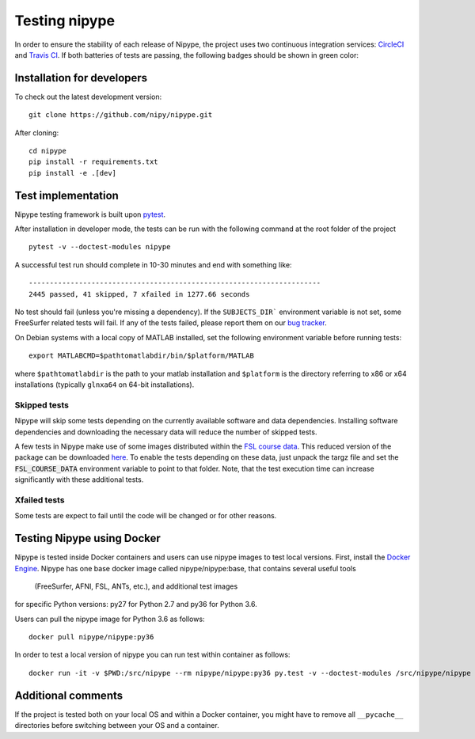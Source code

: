 .. _dev_testing_nipype:

==============
Testing nipype
==============

In order to ensure the stability of each release of Nipype, the project uses two
continuous integration services: `CircleCI <https://circleci.com/gh/nipy/nipype/tree/master>`_
and `Travis CI <https://travis-ci.org/nipy/nipype>`_.
If both batteries of tests are passing, the following badges should be shown in green color:

.. image:: https://travis-ci.org/nipy/nipype.png?branch=master
  :target: https://travis-ci.org/nipy/nipype

.. image:: https://circleci.com/gh/nipy/nipype/tree/master.svg?style=svg
  :target: https://circleci.com/gh/nipy/nipype/tree/master


Installation for developers
---------------------------

To check out the latest development version::

    git clone https://github.com/nipy/nipype.git

After cloning::

    cd nipype
    pip install -r requirements.txt
    pip install -e .[dev]


Test implementation
-------------------

Nipype testing framework is built upon `pytest <http://doc.pytest.org/en/latest/>`_.

After installation in developer mode, the tests can be run with the
following command at the root folder of the project ::

     pytest -v --doctest-modules nipype


A successful test run should complete in 10-30 minutes and end with
something like::

    ----------------------------------------------------------------------
    2445 passed, 41 skipped, 7 xfailed in 1277.66 seconds



No test should fail (unless you're missing a dependency). If the ``SUBJECTS_DIR```
environment variable is not set, some FreeSurfer related tests will fail.
If any of the tests failed, please report them on our `bug tracker
<http://github.com/nipy/nipype/issues>`_.

On Debian systems with a local copy of MATLAB installed, set the following 
environment variable before running tests::

       export MATLABCMD=$pathtomatlabdir/bin/$platform/MATLAB

where ``$pathtomatlabdir`` is the path to your matlab installation and
``$platform`` is the directory referring to x86 or x64 installations
(typically ``glnxa64`` on 64-bit installations).

Skipped tests
~~~~~~~~~~~~~

Nipype will skip some tests depending on the currently available software and data
dependencies. Installing software dependencies and downloading the necessary data
will reduce the number of skipped tests.

A few tests in Nipype make use of some images distributed within the `FSL course data
<http://fsl.fmrib.ox.ac.uk/fslcourse/>`_. This reduced version of the package can be downloaded `here
<https://files.osf.io/v1/resources/nefdp/providers/osfstorage/57f472cf9ad5a101f977ecfe>`_.
To enable the tests depending on these data, just unpack the targz file and set the :code:`FSL_COURSE_DATA` environment
variable to point to that folder. 
Note, that the test execution time can increase significantly with these additional tests.  


Xfailed tests
~~~~~~~~~~~~~

Some tests are expect to fail until the code will be changed or for other reasons.


Testing Nipype using Docker
---------------------------

Nipype is tested inside Docker containers and users can use nipype images to test local versions. 
First, install the `Docker Engine <https://docs.docker.com/engine/installation/>`_.
Nipype has one base docker image called nipype/nipype:base, that contains several useful tools
 (FreeSurfer, AFNI, FSL, ANTs, etc.), and additional test images
for specific Python versions: py27 for Python 2.7 and py36 for Python 3.6.

Users can pull the nipype image for Python 3.6 as follows::
  
  docker pull nipype/nipype:py36

In order to test a local version of nipype you can run test within container as follows::

  docker run -it -v $PWD:/src/nipype --rm nipype/nipype:py36 py.test -v --doctest-modules /src/nipype/nipype


Additional comments
-------------------

If the project is tested both on your local OS and within a Docker container, you might have to remove all 
``__pycache__`` directories before switching between your OS and a container.
